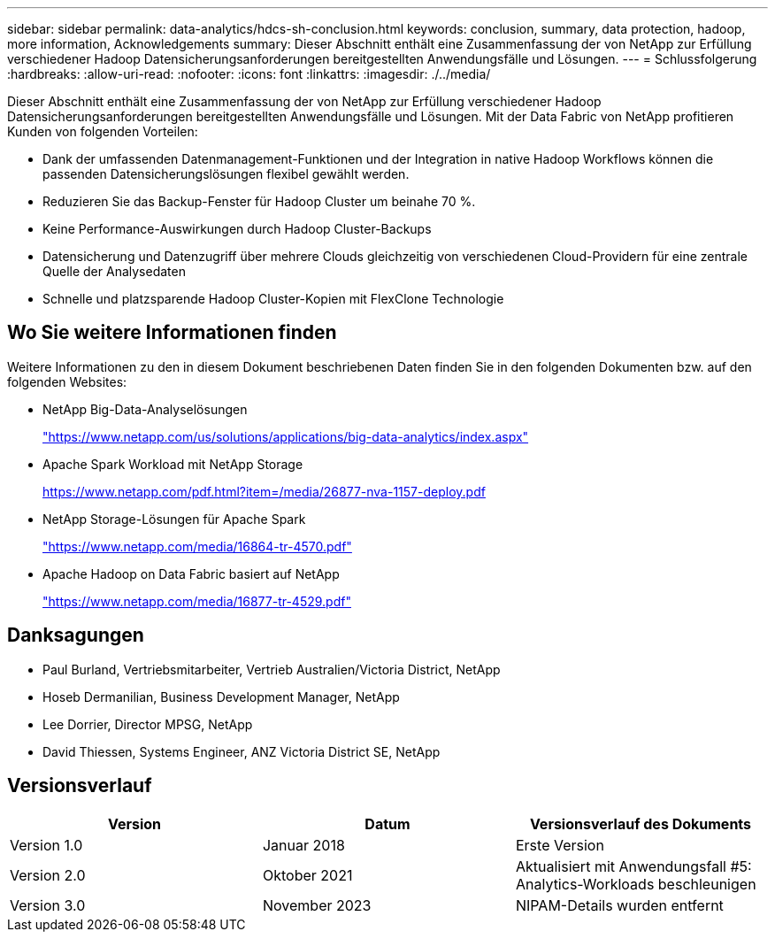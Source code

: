 ---
sidebar: sidebar 
permalink: data-analytics/hdcs-sh-conclusion.html 
keywords: conclusion, summary, data protection, hadoop, more information, Acknowledgements 
summary: Dieser Abschnitt enthält eine Zusammenfassung der von NetApp zur Erfüllung verschiedener Hadoop Datensicherungsanforderungen bereitgestellten Anwendungsfälle und Lösungen. 
---
= Schlussfolgerung
:hardbreaks:
:allow-uri-read: 
:nofooter: 
:icons: font
:linkattrs: 
:imagesdir: ./../media/


[role="lead"]
Dieser Abschnitt enthält eine Zusammenfassung der von NetApp zur Erfüllung verschiedener Hadoop Datensicherungsanforderungen bereitgestellten Anwendungsfälle und Lösungen. Mit der Data Fabric von NetApp profitieren Kunden von folgenden Vorteilen:

* Dank der umfassenden Datenmanagement-Funktionen und der Integration in native Hadoop Workflows können die passenden Datensicherungslösungen flexibel gewählt werden.
* Reduzieren Sie das Backup-Fenster für Hadoop Cluster um beinahe 70 %.
* Keine Performance-Auswirkungen durch Hadoop Cluster-Backups
* Datensicherung und Datenzugriff über mehrere Clouds gleichzeitig von verschiedenen Cloud-Providern für eine zentrale Quelle der Analysedaten
* Schnelle und platzsparende Hadoop Cluster-Kopien mit FlexClone Technologie




== Wo Sie weitere Informationen finden

Weitere Informationen zu den in diesem Dokument beschriebenen Daten finden Sie in den folgenden Dokumenten bzw. auf den folgenden Websites:

* NetApp Big-Data-Analyselösungen
+
https://www.netapp.com/us/solutions/applications/big-data-analytics/index.aspx["https://www.netapp.com/us/solutions/applications/big-data-analytics/index.aspx"^]

* Apache Spark Workload mit NetApp Storage
+
https://www.netapp.com/pdf.html?item=/media/26877-nva-1157-deploy.pdf["https://www.netapp.com/pdf.html?item=/media/26877-nva-1157-deploy.pdf"^]

* NetApp Storage-Lösungen für Apache Spark
+
https://www.netapp.com/media/16864-tr-4570.pdf["https://www.netapp.com/media/16864-tr-4570.pdf"^]

* Apache Hadoop on Data Fabric basiert auf NetApp
+
https://www.netapp.com/media/16877-tr-4529.pdf["https://www.netapp.com/media/16877-tr-4529.pdf"^]





== Danksagungen

* Paul Burland, Vertriebsmitarbeiter, Vertrieb Australien/Victoria District, NetApp
* Hoseb Dermanilian, Business Development Manager, NetApp
* Lee Dorrier, Director MPSG, NetApp
* David Thiessen, Systems Engineer, ANZ Victoria District SE, NetApp




== Versionsverlauf

|===
| Version | Datum | Versionsverlauf des Dokuments 


| Version 1.0 | Januar 2018 | Erste Version 


| Version 2.0 | Oktober 2021 | Aktualisiert mit Anwendungsfall #5: Analytics-Workloads beschleunigen 


| Version 3.0 | November 2023 | NIPAM-Details wurden entfernt 
|===